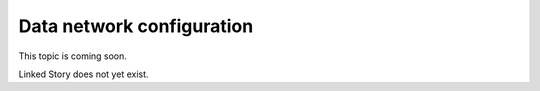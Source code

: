 ==========================
Data network configuration
==========================

This topic is coming soon.

Linked Story does not yet exist.

.. `Linked Story <https://storyboard.openstack.org/#!/story/2004877>`__

